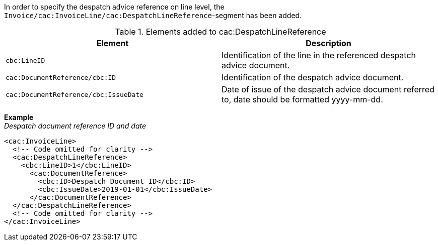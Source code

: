 In order to specify the despatch advice reference on line level, the `Invoice/cac:InvoiceLine/cac:DespatchLineReference`-segment has been added.

.Elements added to cac:DespatchLineReference
|===
|Element |Description

|`cbc:LineID`
|Identification of the line in the referenced despatch advice document.
|`cac:DocumentReference/cbc:ID`
|Identification of the despatch advice document.
|`cac:DocumentReference/cbc:IssueDate`
|Date of issue of the despatch advice document referred to, date should be formatted yyyy-mm-dd.
|===

*Example* +
_Despatch document reference ID and date_
[source,xml]
----
<cac:InvoiceLine>
  <!-- Code omitted for clarity -->
  <cac:DespatchLineReference>
    <cbc:LineID>1</cbc:LineID>
      <cac:DocumentReference>
        <cbc:ID>Despatch Document ID</cbc:ID>
        <cbc:IssueDate>2019-01-01</cbc:IssueDate>
      </cac:DocumentReference>
  </cac:DespatchLineReference>
  <!-- Code omitted for clarity -->
</cac:InvoiceLine>
----
